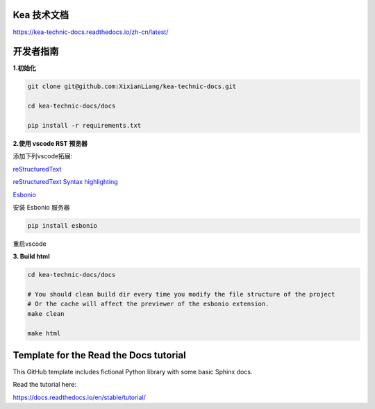 Kea 技术文档
=======================================

https://kea-technic-docs.readthedocs.io/zh-cn/latest/

开发者指南
======================================

**1.初始化**

.. code-block:: bash

    git clone git@github.com:XixianLiang/kea-technic-docs.git

    cd kea-technic-docs/docs

    pip install -r requirements.txt


**2.使用 vscode RST 预览器**

添加下列vscode拓展:

`reStructuredText <https://marketplace.visualstudio.com/items?itemName=lextudio.restructuredtext>`_

`reStructuredText Syntax highlighting <https://marketplace.visualstudio.com/items?itemName=trond-snekvik.simple-rst>`_

`Esbonio <https://marketplace.visualstudio.com/items?itemName=swyddfa.esbonio>`_

安装 Esbonio 服务器

.. code-block:: bash
    
    pip install esbonio

重启vscode

**3. Build html**

.. code-block:: bash

    cd kea-technic-docs/docs

    # You should clean build dir every time you modify the file structure of the project
    # Or the cache will affect the previewer of the esbonio extension.
    make clean

    make html


Template for the Read the Docs tutorial
=======================================

This GitHub template includes fictional Python library
with some basic Sphinx docs.

Read the tutorial here:

https://docs.readthedocs.io/en/stable/tutorial/
